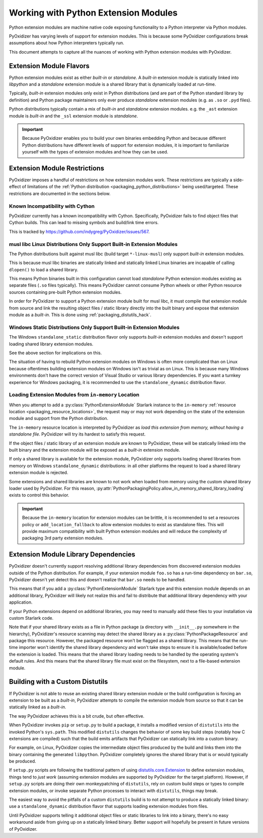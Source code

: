 .. py:currentmodule:: starlark_pyoxidizer

.. _packaging_extension_modules:

=====================================
Working with Python Extension Modules
=====================================

Python extension modules are machine native code exposing
functionality to a Python interpreter via Python modules.

PyOxidizer has varying levels of support for extension modules. This
is because some PyOxidizer configurations break assumptions about
how Python interpreters typically run.

This document attempts to capture all the nuances of working with
Python extension modules with PyOxidizer.

Extension Module Flavors
========================

Python extension modules exist as either *built-in* or *standalone*.
A *built-in* extension module is statically linked into *libpython*
and a *standalone* extension module is a shared library that is
dynamically loaded at run-time.

Typically, *built-in* extension modules only exist in Python
distributions (and are part of the Python standard library by definition)
and Python package maintainers only ever produce *standalone* extension
modules (e.g. as ``.so`` or ``.pyd`` files).

Python distributions typically contain a mix of *built-in* and
*standalone* extension modules. e.g. the ``_ast`` extension module is
*built-in* and the ``_ssl`` extension module is *standalone*.

.. important::

   Because PyOxidizer enables you to build your own binaries embedding
   Python and because different Python distributions have different
   levels of support for extension modules, it is important to familiarize
   yourself with the types of extension modules and how they can be used.

.. _packaging_extension_module_restrictions:

Extension Module Restrictions
=============================

PyOxidizer imposes a handful of restrictions on how extension modules
work. These restrictions are typically a side-effect of limitations
of the :ref:`Python distribution <packaging_python_distributions>` being
used/targeted. These restrictions are documented in the sections below.

Known Incompatibility with Cython
---------------------------------

PyOxidizer currently has a known incompatibility with Cython. Specifically,
PyOxidizer fails to find object files that Cython builds. This can lead
to missing symbols and build/link time errors.

This is tracked by https://github.com/indygreg/PyOxidizer/issues/567.

.. _packaging_extension_modules_musl:

musl libc Linux Distributions Only Support Built-in Extension Modules
---------------------------------------------------------------------

The Python distributions built against musl libc (build target
``*-linux-musl``) only support *built-in* extension modules.

This is because musl libc binaries are statically linked and statically
linked Linux binaries are incapable of calling ``dlopen()`` to load a
shared library.

This means Python binaries built in this configuration cannot load
*standalone* Python extension modules existing as separate files (``.so``
files typically). This means PyOxidizer cannot consume Python wheels
or other Python resource sources containing pre-built Python extension
modules.

In order for PyOxidizer to support a Python extension module built for
musl libc, it must compile that extension module from source and link
the resulting object files / static library directly into the built
binary and expose that extension module as a *built-in*. This is done
using :ref:`packaging_distutils_hack`.

.. _packaging_extension_modules_windows_static:

Windows Static Distributions Only Support Built-in Extension Modules
--------------------------------------------------------------------

The Windows ``standalone_static`` distribution flavor only supports
*built-in* extension modules and doesn't support loading shared library
extension modules.

See the above section for implications on this.

The situation of having to rebuild Python extension modules on Windows
is often more complicated than on Linux because oftentimes building
extension modules on Windows isn't as trivial as on Linux. This is
because many Windows environments don't have the correct version of
Visual Studio or various library dependencies. If you want a turnkey
experience for Windows packaging, it is recommended to use the
``standalone_dynamic`` distribution flavor.

.. _packaging_extension_modules_in_memory:

Loading Extension Modules from ``in-memory`` Location
-----------------------------------------------------

When you attempt to add a :py:class:`PythonExtensionModule`
Starlark instance to the ``in-memory``
:ref:`resource location <packaging_resource_locations>`, the request
may or may not work depending on the state of the extension module
and support from the Python distribution.

The ``in-memory`` resource location is interpreted by PyOxidizer as
*load this extension from memory, without having a standalone file*.
PyOxidizer will try its hardest to satisfy this request.

If the object files / static library of an extension module are known
to PyOxidizer, these will be statically linked into the built binary
and the extension module will be exposed as a *built-in* extension
module.

If only a shared library is available for the extension module,
PyOxidizer only supports loading shared libraries from memory on
Windows ``standalone_dynamic`` distributions: in all other
platforms the request to load a shared library extension module is
rejected.

Some extensions and shared libraries are known to not work when
loaded from memory using the custom shared library loader used by
PyOxidizer. For this reason,
:py:attr:`PythonPackagingPolicy.allow_in_memory_shared_library_loading`
exists to control this behavior.

.. important::

   Because the ``in-memory`` location for extension modules can be
   brittle, it is recommended to set a resources policy or
   ``add_location_fallback`` to allow extension modules to exist as
   standalone files. This will provide maximum compatibility with
   built Python extension modules and will reduce the complexity of
   packaging 3rd party extension modules.

.. _packaging_extension_module_library_dependencies:

Extension Module Library Dependencies
=====================================

PyOxidizer doesn't currently support resolving additional library
dependencies from discovered extension modules outside of the
Python distribution. For example, if your extension module ``foo.so``
has a run-time dependency on ``bar.so``, PyOxidizer doesn't yet
detect this and doesn't realize that ``bar.so`` needs to be handled.

This means that if you add a :py:class:`PythonExtensionModule`
Starlark type and this extension module depends on an additional
library, PyOxidizer will likely not realize this and fail to
distribute that additional library dependency with your application.

If your Python extensions depend on additional libraries, you may need
to manually add these files to your installation via custom
Starlark code.

Note that if your shared library exists as a file in Python package
(a directory with ``__init__.py`` somewhere in the hierarchy), PyOxidizer's
resource scanning may detect the shared library as a
:py:class:`PythonPackageResource` and package this resource.
However, the packaged resource won't be flagged as a shared library.
This means that the run-time importer won't identify the shared library
dependency and won't take steps to ensure it is available/loaded before
the extension is loaded. This means that the shared library loading needs
to be handled by the operating system's default rules. And this means
that the shared library file must exist on the filesystem, next to a
file-based extension module.

.. _packaging_distutils_hack:

Building with a Custom Distutils
================================

If PyOxidizer is not able to reuse an existing shared library
extension module or the build configuration is forcing an extension
to be built as a *built-in*, PyOxidizer attempts to compile the
extension module from source so that it can be statically linked as
a *built-in*.

The way PyOxidizer achieves this is a bit crude, but often effective.

When PyOxidizer invokes ``pip`` or ``setup.py`` to build a package,
it installs a modified version of ``distutils`` into the invoked
Python's ``sys.path``. This modified ``distutils`` changes the
behavior of some key build steps (notably how C extensions are compiled)
such that the build emits artifacts that PyOxidizer can statically
link into a custom binary.

For example, on Linux, PyOxidizer copies the intermediate object files
produced by the build and links them into the binary containing the
generated ``libpython``. PyOxidizer completely ignores the shared
library that is or would typically be produced.

If ``setup.py`` scripts are following the traditional pattern of using
`distutils.core.Extension <https://docs.python.org/3/distutils/apiref.html#distutils.core.Extension>`_
to define extension modules, things tend to *just work* (assuming extension
modules are supported by PyOxidizer for the target platform). However,
if ``setup.py`` scripts are doing their own monkeypatching of
``distutils``, rely on custom build steps or types to compile extension
modules, or invoke separate Python processes to interact with ``distutils``,
things may break.

The easiest way to avoid the pitfalls of a custom ``distutils`` build
is to not attempt to produce a statically linked binary: use a
``standalone_dynamic`` distribution flavor that supports loading
extension modules from files.

Until PyOxidizer supports telling it additional object files or
static libraries to link into a binary, there's no easy workaround aside
from giving up on a statically linked binary. Better support will hopefully
be present in future versions of PyOxidizer.
